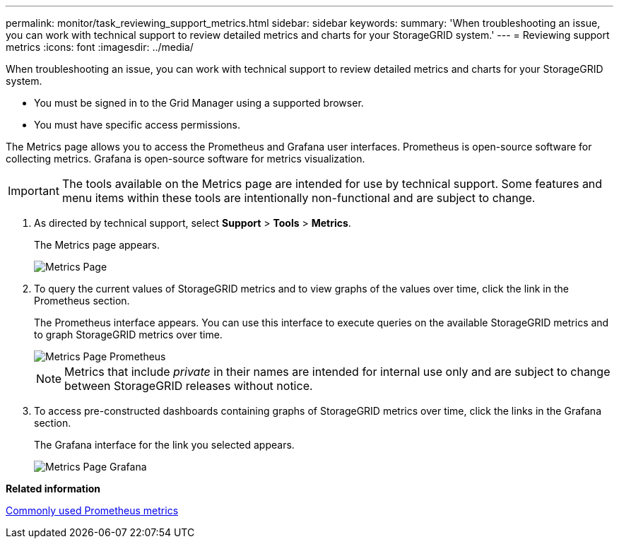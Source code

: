 ---
permalink: monitor/task_reviewing_support_metrics.html
sidebar: sidebar
keywords: 
summary: 'When troubleshooting an issue, you can work with technical support to review detailed metrics and charts for your StorageGRID system.'
---
= Reviewing support metrics
:icons: font
:imagesdir: ../media/

[.lead]
When troubleshooting an issue, you can work with technical support to review detailed metrics and charts for your StorageGRID system.

* You must be signed in to the Grid Manager using a supported browser.
* You must have specific access permissions.

The Metrics page allows you to access the Prometheus and Grafana user interfaces. Prometheus is open-source software for collecting metrics. Grafana is open-source software for metrics visualization.

IMPORTANT: The tools available on the Metrics page are intended for use by technical support. Some features and menu items within these tools are intentionally non-functional and are subject to change.

. As directed by technical support, select *Support* > *Tools* > *Metrics*.
+
The Metrics page appears.
+
image::../media/metrics_page.png[Metrics Page]

. To query the current values of StorageGRID metrics and to view graphs of the values over time, click the link in the Prometheus section.
+
The Prometheus interface appears. You can use this interface to execute queries on the available StorageGRID metrics and to graph StorageGRID metrics over time.
+
image::../media/metrics_page_prometheus.png[Metrics Page Prometheus]
+
NOTE: Metrics that include _private_ in their names are intended for internal use only and are subject to change between StorageGRID releases without notice.

. To access pre-constructed dashboards containing graphs of StorageGRID metrics over time, click the links in the Grafana section.
+
The Grafana interface for the link you selected appears.
+
image::../media/metrics_page_grafana.png[Metrics Page Grafana]

*Related information*

xref:reference_commonly_used_prometheus_metrics.adoc[Commonly used Prometheus metrics]

